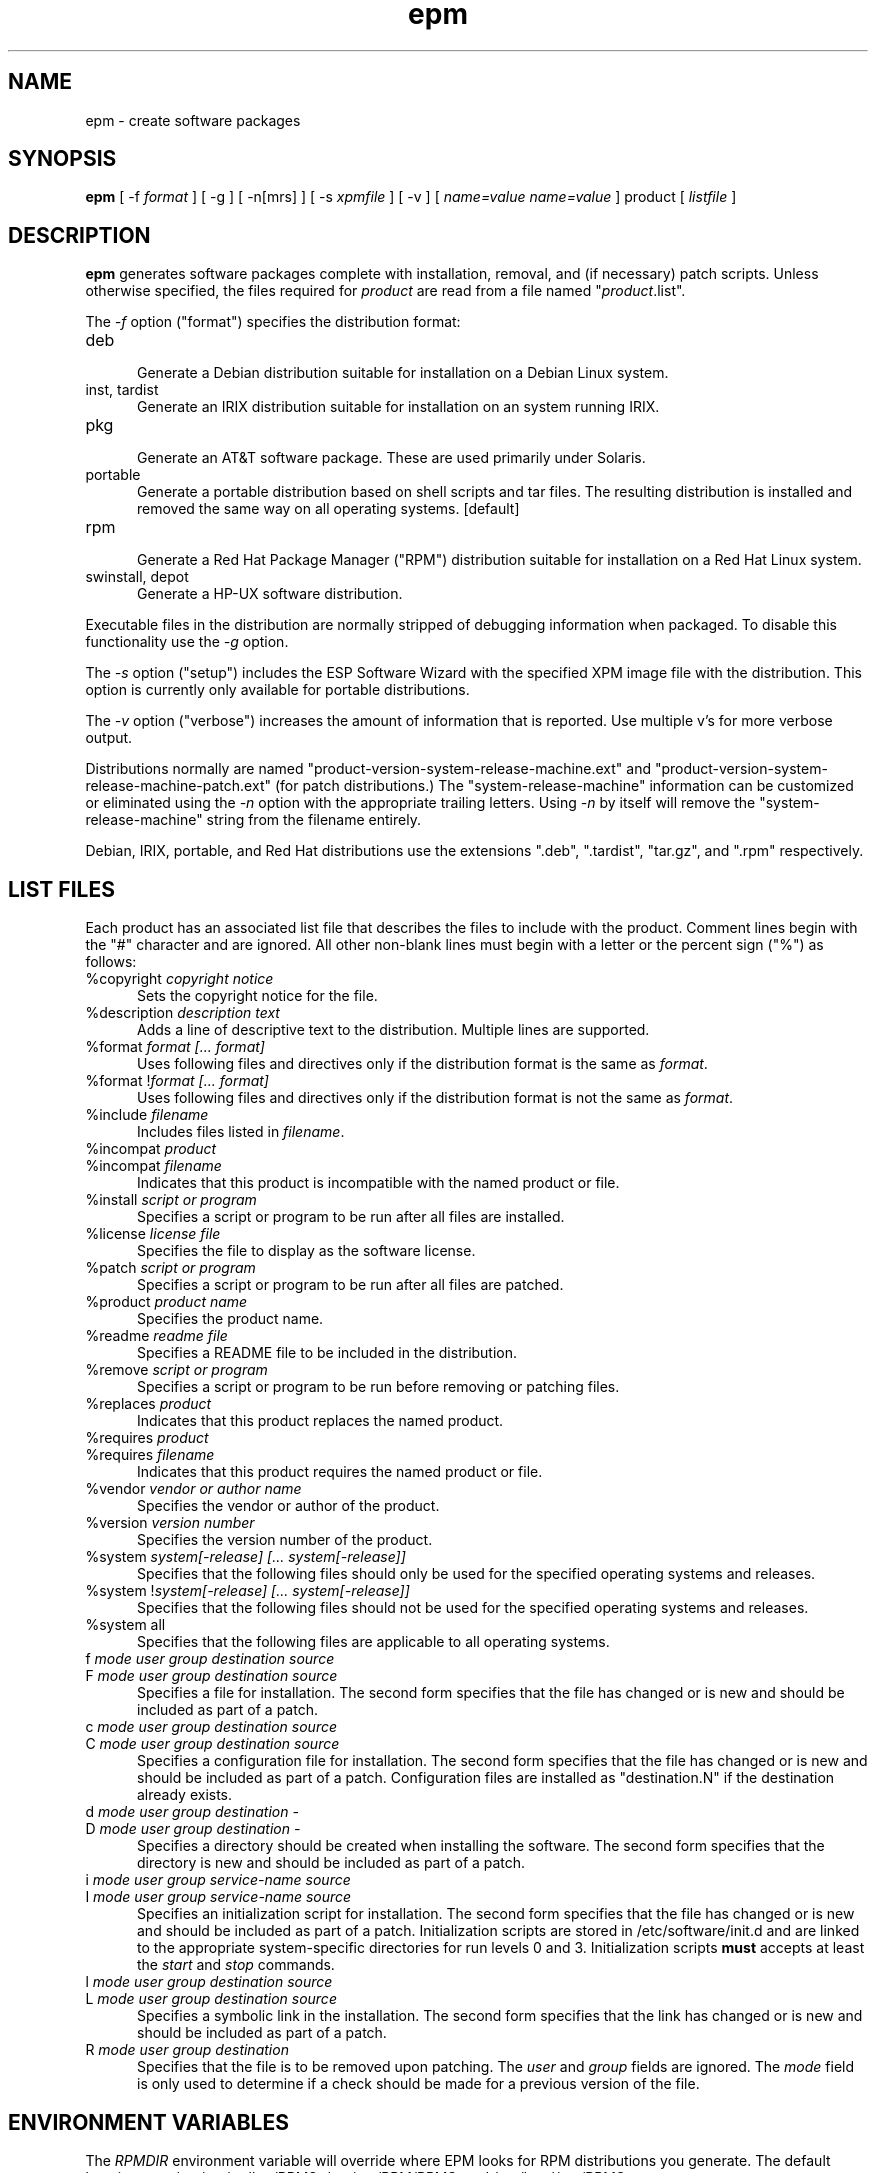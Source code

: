.\"
.\" "$Id: epm.man,v 1.13 2000/06/28 20:25:21 mike Exp $"
.\"
.\"   Manual page for the ESP Package Manager (EPM).
.\"
.\"   Copyright 1999-2000 by Easy Software Products, all rights reserved.
.\"
.\"   This program is free software; you can redistribute it and/or modify
.\"   it under the terms of the GNU General Public License as published by
.\"   the Free Software Foundation; either version 2, or (at your option)
.\"   any later version.
.\"
.\"   This program is distributed in the hope that it will be useful,
.\"   but WITHOUT ANY WARRANTY; without even the implied warranty of
.\"   MERCHANTABILITY or FITNESS FOR A PARTICULAR PURPOSE.  See the
.\"   GNU General Public License for more details.
.\"
.TH epm 1 "ESP Package Manager" "28 June 2000" "Easy Software Products"
.SH NAME
epm \- create software packages
.SH SYNOPSIS
.B epm
[ \-f
.I format
] [ \-g ] [ \-n[mrs] ] [ \-s
.I xpmfile
] [ \-v ] [
.I name=value
...
.I name=value
] product [
.I listfile
]
.SH DESCRIPTION
\fBepm\fR generates software packages complete with installation, removal, and
(if necessary) patch scripts. Unless otherwise specified, the files required
for \fIproduct\fR are read from a file named "\fIproduct\fR.list".
.LP
The \fI-f\fR option ("format") specifies the distribution format:
.TP 5
deb
.br
Generate a Debian distribution suitable for installation on a Debian Linux
system.
.TP 5
inst, tardist
.br
Generate an IRIX distribution suitable for installation on an system running
IRIX.
.TP 5
pkg
.br
Generate an AT&T software package. These are used primarily under Solaris.
.TP 5
portable
.br
Generate a portable distribution based on shell scripts and tar files.  The
resulting distribution is installed and removed the same way on all
operating systems. [default]
.TP 5
rpm
.br
Generate a Red Hat Package Manager ("RPM") distribution suitable
for installation on a Red Hat Linux system.
.TP 5
swinstall, depot
.br
Generate a HP-UX software distribution.
.LP
Executable files in the distribution are normally stripped of debugging
information when packaged. To disable this functionality use the
\fI\-g\fR option.
.LP
The \fI-s\fR option ("setup") includes the ESP Software Wizard with the
specified XPM image file with the distribution. This option is currently
only available for portable distributions.
.LP
The \fI-v\fR option ("verbose") increases the amount of information that is
reported. Use multiple v's for more verbose output.
.LP
Distributions normally are named
"product-version-system-release-machine.ext" and
"product-version-system-release-machine-patch.ext" (for patch
distributions.) The "system-release-machine" information can be
customized or eliminated using the \fI-n\fR option with the
appropriate trailing letters. Using \fI-n\fR by itself will
remove the "system-release-machine" string from the filename
entirely.
.LP
Debian, IRIX, portable, and Red Hat distributions use the extensions ".deb",
".tardist", "tar.gz", and ".rpm" respectively.
.SH LIST FILES
Each product has an associated list file that describes the files to include
with the product. Comment lines begin with the "#" character and are ignored.
All other non-blank lines must begin with a letter or the percent sign ("%")
as follows:
.TP 5
%copyright \fIcopyright notice\fR
.br
Sets the copyright notice for the file.
.TP 5
%description \fIdescription text\fR
.br
Adds a line of descriptive text to the distribution. Multiple lines are
supported.
.TP 5
%format \fIformat [... format]\fR
.br
Uses following files and directives only if the distribution format is
the same as \fIformat\fR.
.TP 5
%format !\fIformat [... format]\fR
.br
Uses following files and directives only if the distribution format is
not the same as \fIformat\fR.
.TP 5
%include \fIfilename\fR
.br
Includes files listed in \fIfilename\fR.
.TP 5
%incompat \fIproduct\fR
.TP 5
%incompat \fIfilename\fR
.br
Indicates that this product is incompatible with the named product or
file.
.TP 5
%install \fIscript or program\fR
.br
Specifies a script or program to be run after all files are installed.
.TP 5
%license \fIlicense file\fR
.br
Specifies the file to display as the software license.
.TP 5
%patch \fIscript or program\fR
.br
Specifies a script or program to be run after all files are patched.
.TP 5
%product \fIproduct name\fR
.br
Specifies the product name.
.TP 5
%readme \fIreadme file\fR
.br
Specifies a README file to be included in the distribution.
.TP 5
%remove \fIscript or program\fR
.br
Specifies a script or program to be run before removing or patching files.
.TP 5
%replaces \fIproduct\fR
.br
Indicates that this product replaces the named product.
.TP 5
%requires \fIproduct\fR
.TP 5
%requires \fIfilename\fR
.br
Indicates that this product requires the named product or file.
.TP 5
%vendor \fIvendor or author name\fR
.br
Specifies the vendor or author of the product.
.TP 5
%version \fIversion number\fR
.br
Specifies the version number of the product.
.TP 5
%system \fIsystem[-release] [... system[-release]]\fR
.br
Specifies that the following files should only be used for the specified
operating systems and releases.
.TP 5
%system !\fIsystem[-release] [... system[-release]]\fR
.br
Specifies that the following files should not be used for the specified
operating systems and releases.
.TP 5
%system all
.br
Specifies that the following files are applicable to all operating systems.
.TP 5
f \fImode user group destination source\fR
.TP 5
F \fImode user group destination source\fR
.br
Specifies a file for installation. The second form specifies that the file
has changed or is new and should be included as part of a patch.
.TP 5
c \fImode user group destination source\fR
.TP 5
C \fImode user group destination source\fR
.br
Specifies a configuration file for installation. The second form
specifies that the file has changed or is new and should be included as
part of a patch. Configuration files are installed as "destination.N"
if the destination already exists.
.TP 5
d \fImode user group destination -\fR
.TP 5
D \fImode user group destination -\fR
.br
Specifies a directory should be created when installing the software. The
second form specifies that the directory is new and should be included as part
of a patch.
.TP 5
i \fImode user group service-name source\fR
.TP 5
I \fImode user group service-name source\fR
.br
Specifies an initialization script for installation. The second form
specifies that the file has changed or is new and should be included as
part of a patch. Initialization scripts are stored in /etc/software/init.d and
are linked to the appropriate system-specific directories for run levels 0
and 3. Initialization scripts \fBmust\fR accepts at least the \fIstart\fR
and \fIstop\fR commands.
.TP 5
l \fImode user group destination source\fR
.TP 5
L \fImode user group destination source\fR
.br
Specifies a symbolic link in the installation. The second form specifies that
the link has changed or is new and should be included as part of a patch.
.TP 5
R \fImode user group destination\fR
.br
Specifies that the file is to be removed upon patching.  The \fIuser\fR and
\fIgroup\fR fields are ignored.  The \fImode\fR field is only used to determine
if a check should be made for a previous version of the file.
.SH ENVIRONMENT VARIABLES
The \fIRPMDIR\fR environment variable will override where EPM looks
for RPM distributions you generate. The default locations are
/usr/src/redhat/RPMS, /usr/src/RPM/RPMS, and /usr/local/src/RPMS.
.SH KNOWN BUGS
EPM does not currently support generation of IRIX software patches.
.SH COPYRIGHT
Copyright 1999-2000 by Easy Software Products, All Rights Reserved.
.LP
This program is free software; you can redistribute it and/or modify
it under the terms of the GNU General Public License as published by
the Free Software Foundation; either version 2, or (at your option)
any later version.
.LP
This program is distributed in the hope that it will be useful,
but WITHOUT ANY WARRANTY; without even the implied warranty of
MERCHANTABILITY or FITNESS FOR A PARTICULAR PURPOSE.  See the
GNU General Public License for more details.
.\"
.\" End of "$Id: epm.man,v 1.13 2000/06/28 20:25:21 mike Exp $".
.\"
